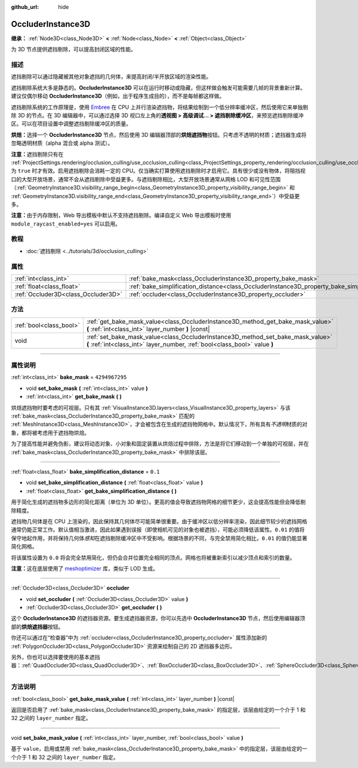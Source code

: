 :github_url: hide

.. DO NOT EDIT THIS FILE!!!
.. Generated automatically from Godot engine sources.
.. Generator: https://github.com/godotengine/godot/tree/master/doc/tools/make_rst.py.
.. XML source: https://github.com/godotengine/godot/tree/master/doc/classes/OccluderInstance3D.xml.

.. _class_OccluderInstance3D:

OccluderInstance3D
==================

**继承：** :ref:`Node3D<class_Node3D>` **<** :ref:`Node<class_Node>` **<** :ref:`Object<class_Object>`

为 3D 节点提供遮挡剔除，可以提高封闭区域的性能。

.. rst-class:: classref-introduction-group

描述
----

遮挡剔除可以通过隐藏被其他对象遮挡的几何体，来提高封闭/半开放区域的渲染性能。

遮挡剔除系统大多是静态的。\ **OccluderInstance3D** 可以在运行时移动或隐藏，但这样做会触发可能需要几帧的背景重新计算。建议仅偶尔移动 **OccluderInstance3D**\ （例如，出于程序生成目的），而不是每帧都这样做。

遮挡剔除系统的工作原理是，使用 `Embree <https://www.embree.org/>`__ 在 CPU 上并行渲染遮挡物，将结果绘制到一个低分辨率缓冲区，然后使用它来单独剔除 3D 的节点。在 3D 编辑器中，可以通过选择 3D 视口左上角的\ **透视图 > 高级调试... > 遮挡剔除缓冲区**\ ，来预览遮挡剔除缓冲区。可以在项目设置中调整遮挡剔除缓冲区的质量。

\ **烘焙：**\ 选择一个 **OccluderInstance3D** 节点，然后使用 3D 编辑器顶部的\ **烘焙遮挡物**\ 按钮。只考虑不透明的材质；遮挡器生成将忽略透明材质（alpha 混合或 alpha 测试）。

\ **注意：**\ 遮挡剔除只有在 :ref:`ProjectSettings.rendering/occlusion_culling/use_occlusion_culling<class_ProjectSettings_property_rendering/occlusion_culling/use_occlusion_culling>` 为 ``true`` 时才有效。启用遮挡剔除会消耗一定的 CPU。仅当确实打算使用遮挡剔除时才启用它。具有很少或没有物体，将阻挡视口的大型开放场景，通常不会从遮挡剔除中受益更多。与遮挡剔除相比，大型开放场景通常从网格 LOD 和可见性范围（\ :ref:`GeometryInstance3D.visibility_range_begin<class_GeometryInstance3D_property_visibility_range_begin>` 和 :ref:`GeometryInstance3D.visibility_range_end<class_GeometryInstance3D_property_visibility_range_end>`\ ）中受益更多。

\ **注意：**\ 由于内存限制，Web 导出模板中默认不支持遮挡剔除。编译自定义 Web 导出模板时使用 ``module_raycast_enabled=yes`` 可以启用。

.. rst-class:: classref-introduction-group

教程
----

- :doc:`遮挡剔除 <../tutorials/3d/occlusion_culling>`

.. rst-class:: classref-reftable-group

属性
----

.. table::
   :widths: auto

   +-------------------------------------+-----------------------------------------------------------------------------------------------------+----------------+
   | :ref:`int<class_int>`               | :ref:`bake_mask<class_OccluderInstance3D_property_bake_mask>`                                       | ``4294967295`` |
   +-------------------------------------+-----------------------------------------------------------------------------------------------------+----------------+
   | :ref:`float<class_float>`           | :ref:`bake_simplification_distance<class_OccluderInstance3D_property_bake_simplification_distance>` | ``0.1``        |
   +-------------------------------------+-----------------------------------------------------------------------------------------------------+----------------+
   | :ref:`Occluder3D<class_Occluder3D>` | :ref:`occluder<class_OccluderInstance3D_property_occluder>`                                         |                |
   +-------------------------------------+-----------------------------------------------------------------------------------------------------+----------------+

.. rst-class:: classref-reftable-group

方法
----

.. table::
   :widths: auto

   +-------------------------+---------------------------------------------------------------------------------------------------------------------------------------------------------------+
   | :ref:`bool<class_bool>` | :ref:`get_bake_mask_value<class_OccluderInstance3D_method_get_bake_mask_value>` **(** :ref:`int<class_int>` layer_number **)** |const|                        |
   +-------------------------+---------------------------------------------------------------------------------------------------------------------------------------------------------------+
   | void                    | :ref:`set_bake_mask_value<class_OccluderInstance3D_method_set_bake_mask_value>` **(** :ref:`int<class_int>` layer_number, :ref:`bool<class_bool>` value **)** |
   +-------------------------+---------------------------------------------------------------------------------------------------------------------------------------------------------------+

.. rst-class:: classref-section-separator

----

.. rst-class:: classref-descriptions-group

属性说明
--------

.. _class_OccluderInstance3D_property_bake_mask:

.. rst-class:: classref-property

:ref:`int<class_int>` **bake_mask** = ``4294967295``

.. rst-class:: classref-property-setget

- void **set_bake_mask** **(** :ref:`int<class_int>` value **)**
- :ref:`int<class_int>` **get_bake_mask** **(** **)**

烘焙遮挡物时要考虑的可视层。只有其 :ref:`VisualInstance3D.layers<class_VisualInstance3D_property_layers>` 与该 :ref:`bake_mask<class_OccluderInstance3D_property_bake_mask>` 匹配的 :ref:`MeshInstance3D<class_MeshInstance3D>`\ ，才会被包含在生成的遮挡物网格中。默认情况下，所有具有\ *不透明*\ 材质的对象，都将被考虑用于遮挡物烘焙。

为了提高性能并避免伪影，建议将动态对象、小对象和固定装置从烘焙过程中排除，方法是将它们移动到一个单独的可视层，并在 :ref:`bake_mask<class_OccluderInstance3D_property_bake_mask>` 中排除该层。

.. rst-class:: classref-item-separator

----

.. _class_OccluderInstance3D_property_bake_simplification_distance:

.. rst-class:: classref-property

:ref:`float<class_float>` **bake_simplification_distance** = ``0.1``

.. rst-class:: classref-property-setget

- void **set_bake_simplification_distance** **(** :ref:`float<class_float>` value **)**
- :ref:`float<class_float>` **get_bake_simplification_distance** **(** **)**

用于简化生成的遮挡物多边形的简化距离（单位为 3D 单位）。更高的值会导致遮挡物网格的细节更少，这会提高性能但会降低剔除精度。

遮挡物几何体是在 CPU 上渲染的，因此保持其几何体尽可能简单很重要。由于缓冲区以低分辨率渲染，因此细节较少的遮挡网格通常仍能正常工作。默认值相当激进，因此如果遇到误报（即使相机可见的对象也被遮挡），可能必须降低该属性。\ ``0.01`` 的值将保守地起作用，并将保持几何体\ *感知*\ 在遮挡剔除缓冲区中不受影响。根据场景的不同，与完全禁用简化相比，\ ``0.01`` 的值仍能显著简化网格。

将该属性设置为 ``0.0`` 将会完全禁用简化，但仍会合并位置完全相同的顶点。网格也将被重新索引以减少顶点和索引的数量。

\ **注意：**\ 这在底层使用了 `meshoptimizer <https://meshoptimizer.org/>`__ 库，类似于 LOD 生成。

.. rst-class:: classref-item-separator

----

.. _class_OccluderInstance3D_property_occluder:

.. rst-class:: classref-property

:ref:`Occluder3D<class_Occluder3D>` **occluder**

.. rst-class:: classref-property-setget

- void **set_occluder** **(** :ref:`Occluder3D<class_Occluder3D>` value **)**
- :ref:`Occluder3D<class_Occluder3D>` **get_occluder** **(** **)**

这个 **OccluderInstance3D** 的遮挡器资源。要生成遮挡器资源，你可以先选中 **OccluderInstance3D** 节点，然后使用编辑器顶部的\ **烘焙遮挡器**\ 按钮。

你还可以通过在“检查器”中为 :ref:`occluder<class_OccluderInstance3D_property_occluder>` 属性添加新的 :ref:`PolygonOccluder3D<class_PolygonOccluder3D>` 资源来绘制自己的 2D 遮挡器多边形。

另外，你也可以选择要使用的基本遮挡器：\ :ref:`QuadOccluder3D<class_QuadOccluder3D>`\ 、\ :ref:`BoxOccluder3D<class_BoxOccluder3D>`\ 、\ :ref:`SphereOccluder3D<class_SphereOccluder3D>`\ 。

.. rst-class:: classref-section-separator

----

.. rst-class:: classref-descriptions-group

方法说明
--------

.. _class_OccluderInstance3D_method_get_bake_mask_value:

.. rst-class:: classref-method

:ref:`bool<class_bool>` **get_bake_mask_value** **(** :ref:`int<class_int>` layer_number **)** |const|

返回是否启用了 :ref:`bake_mask<class_OccluderInstance3D_property_bake_mask>` 的指定层，该层由给定的一个介于 1 和 32 之间的 ``layer_number`` 指定。

.. rst-class:: classref-item-separator

----

.. _class_OccluderInstance3D_method_set_bake_mask_value:

.. rst-class:: classref-method

void **set_bake_mask_value** **(** :ref:`int<class_int>` layer_number, :ref:`bool<class_bool>` value **)**

基于 ``value``\ ，启用或禁用 :ref:`bake_mask<class_OccluderInstance3D_property_bake_mask>` 中的指定层，该层由给定的一个介于 1 和 32 之间的 ``layer_number`` 指定。

.. |virtual| replace:: :abbr:`virtual (本方法通常需要用户覆盖才能生效。)`
.. |const| replace:: :abbr:`const (本方法没有副作用。不会修改该实例的任何成员变量。)`
.. |vararg| replace:: :abbr:`vararg (本方法除了在此处描述的参数外，还能够继续接受任意数量的参数。)`
.. |constructor| replace:: :abbr:`constructor (本方法用于构造某个类型。)`
.. |static| replace:: :abbr:`static (调用本方法无需实例，所以可以直接使用类名调用。)`
.. |operator| replace:: :abbr:`operator (本方法描述的是使用本类型作为左操作数的有效操作符。)`
.. |bitfield| replace:: :abbr:`BitField (这个值是由下列标志构成的位掩码整数。)`
